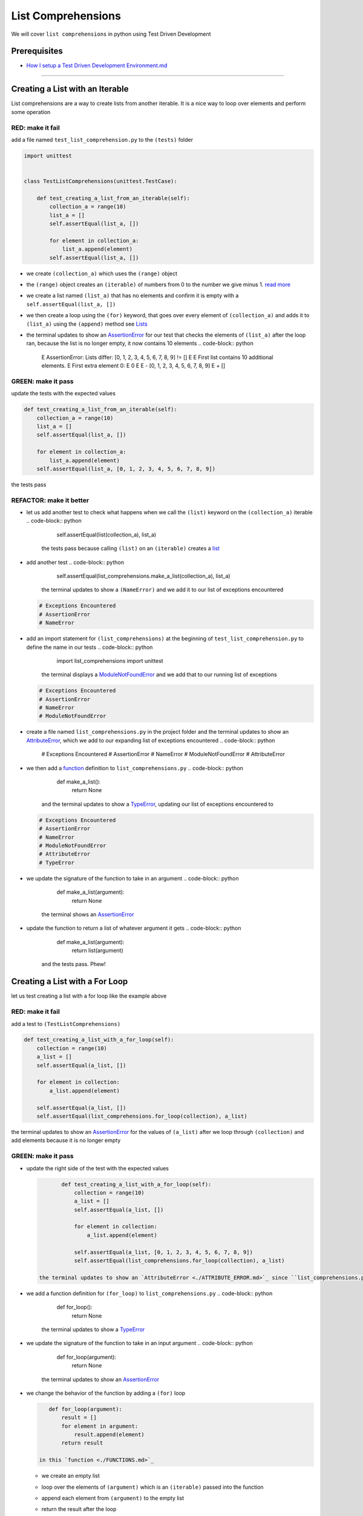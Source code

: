 
List Comprehensions
===================

We will cover ``list comprehensions`` in python using Test Driven Development

Prerequisites
-------------


* `How I setup a Test Driven Development Environment.md <./How I How I setup a Test Driven Development Environment.md.md>`_

----

Creating a List with an Iterable
--------------------------------

List comprehensions are a way to create lists from another iterable. It is a nice way to loop over elements and perform some operation

RED: make it fail
^^^^^^^^^^^^^^^^^

add a file named ``test_list_comprehension.py`` to the ``(tests)`` folder

.. code-block:: python

   import unittest


   class TestListComprehensions(unittest.TestCase):

       def test_creating_a_list_from_an_iterable(self):
           collection_a = range(10)
           list_a = []
           self.assertEqual(list_a, [])

           for element in collection_a:
               list_a.append(element)
           self.assertEqual(list_a, [])


* we create ``(collection_a)`` which uses the ``(range)`` object
* the ``(range)`` object creates an ``(iterable)`` of numbers from 0 to the number we give minus 1. `read more <https://docs.python.org/3/library/stdtypes.html?highlight=range#range>`_
* we create a list named ``(list_a)`` that has no elements and confirm it is empty with a ``self.assertEqual(list_a, [])``
* we then create a loop using the ``(for)`` keyword, that goes over every element of ``(collection_a)`` and adds it to ``(list_a)`` using the ``(append)`` method see `Lists <./LISTS.md>`_
* the terminal updates to show an `AssertionError <./ASSERTION_ERROR.md>`_ for our test that checks the elements of ``(list_a)`` after the loop ran, because the list is no longer empty, it now contains 10 elements
  .. code-block:: python

       E       AssertionError: Lists differ: [0, 1, 2, 3, 4, 5, 6, 7, 8, 9] != []
       E
       E       First list contains 10 additional elements.
       E       First extra element 0:
       E       0
       E
       E       - [0, 1, 2, 3, 4, 5, 6, 7, 8, 9]
       E       + []

GREEN: make it pass
^^^^^^^^^^^^^^^^^^^

update the tests with the expected values

.. code-block:: python

       def test_creating_a_list_from_an_iterable(self):
           collection_a = range(10)
           list_a = []
           self.assertEqual(list_a, [])

           for element in collection_a:
               list_a.append(element)
           self.assertEqual(list_a, [0, 1, 2, 3, 4, 5, 6, 7, 8, 9])

the tests pass

REFACTOR: make it better
^^^^^^^^^^^^^^^^^^^^^^^^


* let us add another test to check what happens when we call the ``(list)`` keyword on the ``(collection_a)`` iterable
  .. code-block:: python

           self.assertEqual(list(collection_a), list_a)
    the tests pass because calling ``(list)`` on an ``(iterable)`` creates a `list <./LISTS.md>`_
* add another test
  .. code-block:: python

           self.assertEqual(list_comprehensions.make_a_list(collection_a), list_a)
    the terminal updates to show a ``(NameError)`` and we add it to our list of exceptions encountered
  .. code-block:: python

       # Exceptions Encountered
       # AssertionError
       # NameError

* add an import statement for ``(list_comprehensions)`` at the beginning of ``test_list_comprehension.py`` to define the name in our tests
  .. code-block:: python

       import list_comprehensions
       import unittest
    the terminal displays a `ModuleNotFoundError <./MODULE_NOT_FOUND_ERROR.md>`_ and we add that to our running list of exceptions
  .. code-block:: python

       # Exceptions Encountered
       # AssertionError
       # NameError
       # ModuleNotFoundError

* create a file named ``list_comprehensions.py`` in the project folder and the terminal updates to show an `AttributeError <./ATTRIBUTE_ERROR.md>`_\ , which we add to our expanding list of exceptions encountered
  .. code-block:: python

       # Exceptions Encountered
       # AssertionError
       # NameError
       # ModuleNotFoundError
       # AttributeError

* we then add a `function <./FUNCTIONS.md>`_ definition to ``list_comprehensions.py``
  .. code-block:: python

       def make_a_list():
           return None
    and the terminal updates to show a `TypeError <./TYPE_ERROR.md>`_\ , updating our list of exceptions encountered to
  .. code-block:: python

       # Exceptions Encountered
       # AssertionError
       # NameError
       # ModuleNotFoundError
       # AttributeError
       # TypeError

* we update the signature of the function to take in an argument
  .. code-block:: python

       def make_a_list(argument):
           return None
    the terminal shows an `AssertionError <./ASSERTION_ERROR.md>`_
* update the function to return a list of whatever argument it gets
  .. code-block:: python

       def make_a_list(argument):
           return list(argument)
    and the tests pass. Phew!

Creating a List with a For Loop
-------------------------------

let us test creating a list with a for loop like the example above

RED: make it fail
^^^^^^^^^^^^^^^^^

add a test to ``(TestListComprehensions)``

.. code-block:: python

       def test_creating_a_list_with_a_for_loop(self):
           collection = range(10)
           a_list = []
           self.assertEqual(a_list, [])

           for element in collection:
               a_list.append(element)

           self.assertEqual(a_list, [])
           self.assertEqual(list_comprehensions.for_loop(collection), a_list)

the terminal updates to show an `AssertionError <./ASSERTION_ERROR.md>`_ for the values of ``(a_list)`` after we loop through ``(collection)`` and add elements because it is no longer empty

GREEN: make it pass
^^^^^^^^^^^^^^^^^^^


*
  update the right side of the test with the expected values

  .. code-block:: python

           def test_creating_a_list_with_a_for_loop(self):
               collection = range(10)
               a_list = []
               self.assertEqual(a_list, [])

               for element in collection:
                   a_list.append(element)

               self.assertEqual(a_list, [0, 1, 2, 3, 4, 5, 6, 7, 8, 9])
               self.assertEqual(list_comprehensions.for_loop(collection), a_list)

    the terminal updates to show an `AttributeError <./ATTRIBUTE_ERROR.md>`_ since ``list_comprehensions.py`` does not have a definition for ``(for_loop)``

* we add a function definition for ``(for_loop)`` to ``list_comprehensions.py``
  .. code-block:: python

       def for_loop():
           return None
    the terminal updates to show a `TypeError <./TYPE_ERROR.md>`_
* we update the signature of the function to take in an input argument
  .. code-block:: python

       def for_loop(argument):
           return None
    the terminal updates to show an `AssertionError <./ASSERTION_ERROR.md>`_
*
  we change the behavior of the function by adding a ``(for)`` loop

  .. code-block:: python

       def for_loop(argument):
           result = []
           for element in argument:
               result.append(element)
           return result

    in this `function <./FUNCTIONS.md>`_


  * we create an empty list
  * loop over the elements of ``(argument)`` which is an ``(iterable)`` passed into the function
  * append each element from ``(argument)`` to the empty list
  *
    return the result after the loop

    the terminal reveals all tests are passing

List Comprehension
------------------

Now that we know how to create a ``(list)`` using ``[]``\ , ``(list)`` and ``(for)``\ , let us try creating a `list <./LISTS.md>`_ using a ``list comprehension``. It looks similar to a ``(for)`` loop but allows us to achieve the same thing with less words

RED: make it fail
^^^^^^^^^^^^^^^^^

add a failing test to ``(TestListComprehensions)``

.. code-block:: python

       def test_creating_lists_with_list_comprehensions(self):
           collection = range(10)
           a_list = []
           self.assertEqual(a_list, [])

           for element in collection:
               a_list.append(element)

           self.assertEqual(a_list, [])
           self.assertEqual([], a_list)
           self.assertEqual(
               list_comprehensions.list_comprehension(collection),
               a_list
           )

the terminal updates to show an `AssertionError <./ASSERTION_ERROR.md>`_

GREEN: make it pass
^^^^^^^^^^^^^^^^^^^


*
  update the values to make it pass

  .. code-block:: python

           def test_creating_lists_with_list_comprehensions(self):
               collection = range(10)
               a_list = []
               self.assertEqual(a_list, [])

               for element in collection:
                   a_list.append(element)

               self.assertEqual(a_list, [0, 1, 2, 3, 4, 5, 6, 7, 8, 9])
               self.assertEqual([], a_list)
               self.assertEqual(
                   list_comprehensions.list_comprehension(collection),
                   a_list
               )

    the terminal updates to show another `AssertionError <./ASSERTION_ERROR.md>`_ for the next line

*
  this time we add a ``list comprehension`` to the left side to practice writing it

  .. code-block:: python

           def test_creating_lists_with_list_comprehensions(self):
               collection = range(10)
               a_list = []
               self.assertEqual(a_list, [])

               for element in collection:
                   a_list.append(element)

               self.assertEqual(a_list, [0, 1, 2, 3, 4, 5, 6, 7, 8, 9])
               self.assertEqual([element for element in collection], a_list)
               self.assertEqual(
                   list_comprehensions.list_comprehension(collection),
                   a_list
               )

    the terminal now outputs an `AttributeError <./ATTRIBUTE_ERROR.md>`_ for the last line

* update ``list_comprehensions.py`` with a function that uses a list comprehension
  .. code-block:: python

       def list_comprehension(argument):
           return [element for element in argument]
    all tests pass

We just created two functions, one that uses a traditional for loop and another that uses a list comprehension to achive the same thing. The difference between

.. code-block:: python

       a_list = []
       for element in collection:
           a_list.append()

and

.. code-block:: python

       [element for element in collection]

Is in the first case we have to declare a variable, create a loop then update the variable we declared, with the list comprehension we can achieve the same thing with less words/lines

REFACTOR: make it better
^^^^^^^^^^^^^^^^^^^^^^^^

Let us explore what else we can do with a ``list comprehension``


*
  add a failing test to ``(TestListComprehensions)``

  .. code-block:: python

           def test_list_comprehensions_with_conditions_i(self):
               collection = range(10)

               even_numbers = []
               self.assertEqual(even_numbers, [])

               for element in collection:
                   if element % 2 == 0:
                       even_numbers.append(element)

               self.assertEqual(even_numbers, [])
               self.assertEqual(
                   [],
                   even_numbers
               )
               self.assertEqual(
                   list_comprehensions.get_even_numbers(collection),
                   even_numbers
               )

    the terminal updates to show an `AssertionError <./ASSERTION_ERROR.md>`_


  * In this loop we update the empty list after the condition ``if element % 2 == 0`` is met.
  * The ``%`` is a modulo operator for modulo division which divides the number on the left by the number on the right and gives the remainder.
  * If the remainder is ``(0)``\ , it means the number is divisible by 2 with no remainder meaning its an even number

*
  we update the test with the expected values to make it pass

  .. code-block:: python

           def test_list_comprehensions_with_conditions_i(self):
               collection = range(10)

               even_numbers = []
               self.assertEqual(even_numbers, [])

               for element in collection:
                   if element % 2 == 0:
                       even_numbers.append(element)

               self.assertEqual(even_numbers, [0, 2, 4, 6, 8])
               self.assertEqual(
                   [],
                   even_numbers
               )
               self.assertEqual(
                   list_comprehensions.get_even_numbers(collection),
                   even_numbers
               )

    the terminal updates to show an `AssertionError <./ASSERTION_ERROR.md>`_

*
  try using a ``list comprehension`` like we did in the last example

  .. code-block:: python

           def test_list_comprehensions_with_conditions_i(self):
               collection = range(10)

               even_numbers = []
               self.assertEqual(even_numbers, [])

               for element in collection:
                   if element % 2 == 0:
                       even_numbers.append(element)

               self.assertEqual(even_numbers, [0, 2, 4, 6, 8])
               self.assertEqual(
                   [element for element in collection],
                   even_numbers
               )
               self.assertEqual(
                   list_comprehensions.get_even_numbers(collection),
                   even_numbers
               )

    the terminal reveals an `AssertionError <./ASSERTION_ERROR.md>`_ because our lists are not the same, we have too many values

  .. code-block:: python

       AssertionError: Lists differ: [0, 1, 2, 3, 4, 5, 6, 7, 8, 9] != [0, 2, 4, 6, 8]

    we have not added the ``(if)`` condition to the ``list comprehension``\ , let's do that now

  .. code-block:: python

               self.assertEqual(
                   [element for element in collection if element % 2 == 0],
                   even_numbers
               )

    the terminal outputs an `AttributeError <./ATTRIBUTE_ERROR.md>`_ for the next test

* add a function definition to ``list_comprehensions.py`` using the ``list comprehension`` we just wrote
  .. code-block:: python

       def get_even_numbers(argument):
           return [element for element in argument if element % 2 == 0]
    and the terminal shows passing tests! Hooray
*
  let us try another ``list comprehension`` with a different condition. Add a test to ``(TestListComprehensions)``

  .. code-block:: python

           def test_list_comprehensions_with_conditions_ii(self):
               collection = range(10)
               odd_numbers = []
               self.assertEqual(odd_numbers, [])

               for element in collection:
                   if element % 2 != 0:
                       odd_numbers.append(element)

               self.assertEqual(odd_numbers, [])
               self.assertEqual([], odd_numbers)
               self.assertEqual(list_comprehensions.get_odd_numbers(collection), odd_numbers)

    the terminal updates to show an `AssertionError <./ASSERTION_ERROR.md>`_

*
  when we update the values to match

  .. code-block:: python

           def test_list_comprehensions_with_conditions_ii(self):
               collection = range(10)
               odd_numbers = []
               self.assertEqual(odd_numbers, [])

               for element in collection:
                   if element % 2 != 0:
                       odd_numbers.append(element)

               self.assertEqual(odd_numbers, [1, 3, 5, 7, 9])
               self.assertEqual([], odd_numbers)
               self.assertEqual(list_comprehensions.get_odd_numbers(collection), odd_numbers)

    the terminal shows an `AssertionError <./ASSERTION_ERROR.md>`_ for the next test

*
  after updating the value on the left with a ``list comprehension`` that uses the same condition we used to create ``(odd_numbers)``

  .. code-block:: python

           def test_list_comprehensions_with_conditions_ii(self):
               collection = range(10)
               odd_numbers = []
               self.assertEqual(odd_numbers, [])

               for element in collection:
                   if element % 2 != 0:
                       odd_numbers.append(element)

               self.assertEqual(odd_numbers, [1, 3, 5, 7, 9])
               self.assertEqual(
                   [element for element in collection if element % 2 != 0],
                   odd_numbers
               )
               self.assertEqual(list_comprehensions.get_odd_numbers(collection), odd_numbers)

    the terminal updates to show an `AttributeError <./ATTRIBUTE_ERROR.md>`_

* define a function that returns a list comprehension in ``list_comprehensions.py`` to make the test pass
  .. code-block:: python

       def get_odd_numbers(argument):
           return [element for element in argument if element % 2 != 0]

*WOW!*

You now know a couple of ways to loop through ``(iterables)`` and have your program make decisions by using ``(conditions)``. You also know how to do it with less words using ``list comprehensions``. Well done!

